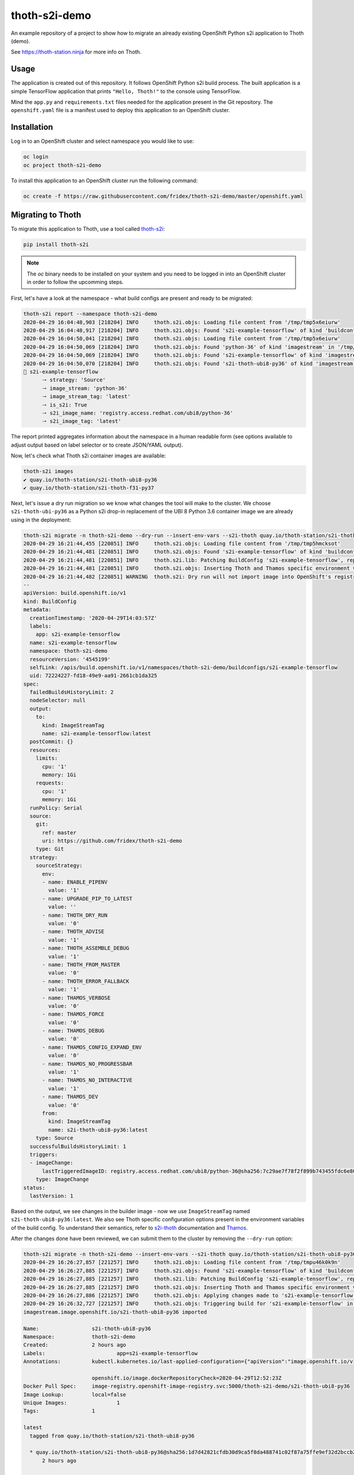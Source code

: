 thoth-s2i-demo
--------------

An example repository of a project to show how to migrate an already existing
OpenShift Python s2i application to Thoth (demo).

See `https://thoth-station.ninja <https://thoth-station.ninja>`_ for more info
on Thoth.

Usage
=====

The application is created out of this repository. It follows OpenShift Python
s2i build process. The built application is a simple TensorFlow application
that prints ``"Hello, Thoth!"`` to the console using TensorFlow.

Mind the ``app.py`` and ``requirements.txt`` files needed for the application
present in the Git repository.  The ``openshift.yaml`` file is a manifest used
to deploy this application to an OpenShift cluster.

Installation
============

Log in to an OpenShift cluster and select namespace you would like to use:

.. code-block:: console

  oc login
  oc project thoth-s2i-demo

To install this application to an OpenShift cluster run the following command:

.. code-block:: console

  oc create -f https://raw.githubusercontent.com/fridex/thoth-s2i-demo/master/openshift.yaml

Migrating to Thoth
==================

To migrate this application to Thoth, use a tool called `thoth-s2i
<https://pypi.org/project/thoth-s2i>`_:

.. code-block:: console

  pip install thoth-s2i

.. note::

  The `oc` binary needs to be installed on your system and you need to be logged
  in into an OpenShift cluster in order to follow the upcomming steps.

First, let's have a look at the namespace - what build configs are present and
ready to be migrated:

.. code-block:: console

  thoth-s2i report --namespace thoth-s2i-demo
  2020-04-29 16:04:48,903 [218204] INFO     thoth.s2i.objs: Loading file content from '/tmp/tmp5x6eiurw'
  2020-04-29 16:04:48,917 [218204] INFO     thoth.s2i.objs: Found 's2i-example-tensorflow' of kind 'buildconfig' in '/tmp/tmp5x6eiurw'
  2020-04-29 16:04:50,041 [218204] INFO     thoth.s2i.objs: Loading file content from '/tmp/tmp5x6eiurw'
  2020-04-29 16:04:50,069 [218204] INFO     thoth.s2i.objs: Found 'python-36' of kind 'imagestream' in '/tmp/tmp5x6eiurw'
  2020-04-29 16:04:50,069 [218204] INFO     thoth.s2i.objs: Found 's2i-example-tensorflow' of kind 'imagestream' in '/tmp/tmp5x6eiurw'
  2020-04-29 16:04:50,070 [218204] INFO     thoth.s2i.objs: Found 's2i-thoth-ubi8-py36' of kind 'imagestream' in '/tmp/tmp5x6eiurw'
  📝 s2i-example-tensorflow
  	🠒 strategy: 'Source'
  	🠒 image_stream: 'python-36'
  	🠒 image_stream_tag: 'latest'
  	🠒 is_s2i: True
  	🠒 s2i_image_name: 'registry.access.redhat.com/ubi8/python-36'
  	🠒 s2i_image_tag: 'latest'

The report printed aggregates information about the namespace in a human
readable form (see options available to adjust output based on label selector
or to create JSON/YAML output).

Now, let's check what Thoth s2i container images are available:

.. code-block:: console

  thoth-s2i images
  ✔ quay.io/thoth-station/s2i-thoth-ubi8-py36
  ✔ quay.io/thoth-station/s2i-thoth-f31-py37

Next, let's issue a dry run migration so we know what changes the tool will make
to the cluster. We choose ``s2i-thoth-ubi-py36`` as a Python s2i drop-in
replacement of the UBI 8 Python 3.6 container image we are already using in the
deployment:

.. code-block:: console

  thoth-s2i migrate -n thoth-s2i-demo --dry-run --insert-env-vars --s2i-thoth quay.io/thoth-station/s2i-thoth-ubi8-py36
  2020-04-29 16:21:44,455 [220851] INFO     thoth.s2i.objs: Loading file content from '/tmp/tmp5hmcksot'
  2020-04-29 16:21:44,481 [220851] INFO     thoth.s2i.objs: Found 's2i-example-tensorflow' of kind 'buildconfig' in '/tmp/tmp5hmcksot'
  2020-04-29 16:21:44,481 [220851] INFO     thoth.s2i.lib: Patching BuildConfig 's2i-example-tensorflow', replacing 'python-36:latest' with 's2i-thoth-ubi8-py36:latest'
  2020-04-29 16:21:44,481 [220851] INFO     thoth.s2i.objs: Inserting Thoth and Thamos specific environment variables to 's2i-example-tensorflow'
  2020-04-29 16:21:44,482 [220851] WARNING  thoth.s2i: Dry run will not import image into OpenShift's registry
  --
  apiVersion: build.openshift.io/v1
  kind: BuildConfig
  metadata:
    creationTimestamp: '2020-04-29T14:03:57Z'
    labels:
      app: s2i-example-tensorflow
    name: s2i-example-tensorflow
    namespace: thoth-s2i-demo
    resourceVersion: '4545199'
    selfLink: /apis/build.openshift.io/v1/namespaces/thoth-s2i-demo/buildconfigs/s2i-example-tensorflow
    uid: 72224227-fd18-49e9-aa91-2661cb1da325
  spec:
    failedBuildsHistoryLimit: 2
    nodeSelector: null
    output:
      to:
        kind: ImageStreamTag
        name: s2i-example-tensorflow:latest
    postCommit: {}
    resources:
      limits:
        cpu: '1'
        memory: 1Gi
      requests:
        cpu: '1'
        memory: 1Gi
    runPolicy: Serial
    source:
      git:
        ref: master
        uri: https://github.com/fridex/thoth-s2i-demo
      type: Git
    strategy:
      sourceStrategy:
        env:
        - name: ENABLE_PIPENV
          value: '1'
        - name: UPGRADE_PIP_TO_LATEST
          value: ''
        - name: THOTH_DRY_RUN
          value: '0'
        - name: THOTH_ADVISE
          value: '1'
        - name: THOTH_ASSEMBLE_DEBUG
          value: '1'
        - name: THOTH_FROM_MASTER
          value: '0'
        - name: THOTH_ERROR_FALLBACK
          value: '1'
        - name: THAMOS_VERBOSE
          value: '0'
        - name: THAMOS_FORCE
          value: '0'
        - name: THAMOS_DEBUG
          value: '0'
        - name: THAMOS_CONFIG_EXPAND_ENV
          value: '0'
        - name: THAMOS_NO_PROGRESSBAR
          value: '1'
        - name: THAMOS_NO_INTERACTIVE
          value: '1'
        - name: THAMOS_DEV
          value: '0'
        from:
          kind: ImageStreamTag
          name: s2i-thoth-ubi8-py36:latest
      type: Source
    successfulBuildsHistoryLimit: 1
    triggers:
    - imageChange:
        lastTriggeredImageID: registry.access.redhat.com/ubi8/python-36@sha256:7c29ae7f78f2f899b743455fdc6e8068c0ac18a27fdae58ce3123acdc116b087
      type: ImageChange
  status:
    lastVersion: 1

Based on the output, we see changes in the builder image - now we use
``ImageStreamTag`` named ``s2i-thoth-ubi8-py36:latest``. We also see Thoth
specific configuration options present in the environment variables of the
build config. To understand their semantics, refer to `s2i-thoth
<https://github.com/thoth-station/s2i-thoth>`_ documentation and `Thamos
<https://github.com/thoth-station/thamos>`_.

After the changes done have been reviewed, we can submit them to the cluster by
removing the ``--dry-run`` option:

.. code-block:: console

  thoth-s2i migrate -n thoth-s2i-demo --insert-env-vars --s2i-thoth quay.io/thoth-station/s2i-thoth-ubi8-py36 --import-image --trigger-build
  2020-04-29 16:26:27,857 [221257] INFO     thoth.s2i.objs: Loading file content from '/tmp/tmpu46k0k9n'
  2020-04-29 16:26:27,885 [221257] INFO     thoth.s2i.objs: Found 's2i-example-tensorflow' of kind 'buildconfig' in '/tmp/tmpu46k0k9n'
  2020-04-29 16:26:27,885 [221257] INFO     thoth.s2i.lib: Patching BuildConfig 's2i-example-tensorflow', replacing 'python-36:latest' with 's2i-thoth-ubi8-py36:latest'
  2020-04-29 16:26:27,885 [221257] INFO     thoth.s2i.objs: Inserting Thoth and Thamos specific environment variables to 's2i-example-tensorflow'
  2020-04-29 16:26:27,886 [221257] INFO     thoth.s2i.objs: Applying changes made to 's2i-example-tensorflow' to the cluster
  2020-04-29 16:26:32,727 [221257] INFO     thoth.s2i.objs: Triggering build for 's2i-example-tensorflow' in namespace 'thoth-s2i-demo'
  imagestream.image.openshift.io/s2i-thoth-ubi8-py36 imported
  
  Name:			s2i-thoth-ubi8-py36
  Namespace:		thoth-s2i-demo
  Created:		2 hours ago
  Labels:			app=s2i-example-tensorflow
  Annotations:		kubectl.kubernetes.io/last-applied-configuration={"apiVersion":"image.openshift.io/v1","kind":"ImageStream","metadata":{"annotations":{},"labels":{"app":"s2i-example-tensorflow"},"name":"s2i-thoth-ubi8-py36","namespace":"thoth-s2i-demo"},"spec":{"tags":[{"from":{"kind":"DockerImage","name":"quay.io/thoth-station/s2i-thoth-ubi8-py36"},"name":"latest","referencePolicy":{"type":"Source"}}]}}
  
  			openshift.io/image.dockerRepositoryCheck=2020-04-29T12:52:23Z
  Docker Pull Spec:	image-registry.openshift-image-registry.svc:5000/thoth-s2i-demo/s2i-thoth-ubi8-py36
  Image Lookup:		local=false
  Unique Images:		1
  Tags:			1
  
  latest
    tagged from quay.io/thoth-station/s2i-thoth-ubi8-py36
  
    * quay.io/thoth-station/s2i-thoth-ubi8-py36@sha256:1d7d42821cfdb30d9ca5f8da488741c02f87a75ffe9ef32d2bccb2f5a0005321
        2 hours ago
  
  Image Name:	s2i-thoth-ubi8-py36:latest
  Docker Image:	quay.io/thoth-station/s2i-thoth-ubi8-py36@sha256:1d7d42821cfdb30d9ca5f8da488741c02f87a75ffe9ef32d2bccb2f5a0005321
  Name:		sha256:1d7d42821cfdb30d9ca5f8da488741c02f87a75ffe9ef32d2bccb2f5a0005321
  Created:	22 seconds ago
  Annotations:	image.openshift.io/dockerLayersOrder=ascending
  Image Size:	289.8MB in 7 layers
  Layers:		74.02MB	sha256:78afc5364ad2c981e4a4919f535aaefef9ac2f990837be01c766764e025b1f31
  		1.564kB	sha256:58e1deb9693dfb1704ccce2f1cf0e4d663ac77098a7a0f699708a71549cbd924
  		16.67MB	sha256:1d3caaab0e6b8f6421152e3e992b9af724fb775da1fbc232ce24b02d5a910efd
  		124.6MB	sha256:a4de40bef32d2d442436fd227ae0ff8950dff0bb8f2861e8d6550ed5d54d0b11
  		55.32MB	sha256:7e39dc43e16c66fcceffdded184903e157be1091e8829983007b3c946c094c76
  		702B	sha256:333a0e4d4b1fa5f0d37144430383144f26b1f9f86884b254658f353c829400be
  		19.22MB	sha256:dd89c8518b4768ce3f9fd29940f0e0548609a371d416ddf5622864d9bd5ea872
  Image Created:	6 hours ago
  Author:		<none>
  Arch:		amd64
  Entrypoint:	container-entrypoint
  Command:	/bin/sh -c $STI_SCRIPTS_PATH/usage
  Working Dir:	/opt/app-root/src
  User:		1001
  Exposes Ports:	8080/tcp
  Docker Labels:	architecture=x86_64
  		build-date=2020-04-23T10:39:48.254767
  		com.redhat.build-host=cpt-1001.osbs.prod.upshift.rdu2.redhat.com
  		com.redhat.component=python-36-container
  		com.redhat.license_terms=https://www.redhat.com/en/about/red-hat-end-user-license-agreements#UBI
  		description=Thoth's Source-to-Image for Python 3.6 applications. This toolchain is based on Red Hat UBI8. It includes pipenv.
  		distribution-scope=public
  		io.k8s.description=Thoth's Source-to-Image for Python 3.6 applications. This toolchain is based on Red Hat UBI8. It includes pipenv.
  		io.k8s.display-name=Thoth Python 3.6-ubi8 S2I
  		io.openshift.expose-services=8080:http
  		io.openshift.s2i.scripts-url=image:///usr/libexec/s2i
  		io.openshift.tags=python,python36
  		io.s2i.scripts-url=image:///usr/libexec/s2i
  		maintainer=Thoth Station <aicoe-thoth@redhat.com>
  		name=thoth-station/s2i-thoth-ubi8-py36:v0.12.0
  		ninja.thoth-station.version=0.6.0-dev
  		release=0
  		summary=Thoth's Source-to-Image for Python 3.6 applications
  		url=https://access.redhat.com/containers/#/registry.access.redhat.com/ubi8/python-36/images/1-89
  		usage=s2i build https://github.com/sclorg/s2i-python-container.git --context-dir=3.6/test/setup-test-app/ ubi8/python-36 python-sample-app
  		vcs-ref=cc087e1dcb33f4838e0a939b20a384149a70bc99
  		vcs-type=git
  		vendor=AICoE at the Office of the CTO, Red Hat Inc.
  		version=0.12.0
  Environment:	PATH=/opt/app-root/src/.local/bin/:/opt/app-root/src/bin:/opt/app-root/bin:/usr/local/sbin:/usr/local/bin:/usr/sbin:/usr/bin:/sbin:/bin
  		container=oci
  		SUMMARY=Thoth's Source-to-Image for Python 3.6 applications
  		DESCRIPTION=Thoth's Source-to-Image for Python 3.6 applications. This toolchain is based on Red Hat UBI8. It includes pipenv.
  		STI_SCRIPTS_URL=image:///usr/libexec/s2i
  		STI_SCRIPTS_PATH=/usr/libexec/s2i
  		APP_ROOT=/opt/app-root
  		HOME=/opt/app-root/src
  		PLATFORM=el8
  		NODEJS_VER=10
  		PYTHON_VERSION=3.6
  		PYTHONUNBUFFERED=1
  		PYTHONIOENCODING=UTF-8
  		LC_ALL=en_US.UTF-8
  		LANG=en_US.UTF-8
  		PIP_NO_CACHE_DIR=off
  		BASH_ENV=/opt/app-root/etc/scl_enable
  		ENV=/opt/app-root/etc/scl_enable
  		PROMPT_COMMAND=. /opt/app-root/etc/scl_enable
  		THOTH_S2I_VERSION=v0.12.0
  		THAMOS_NO_PROGRESSBAR=1
  		THAMOS_NO_EMOJI=1

We also added ``--import-image`` option so that ``s2i-thoth-ubi-8-py36`` is
imported to the namespace and available via OpenShift's image stream. The
``--trigger-build`` option makes sure all the builds are triggered on this
change even if the ``BuildConfig`` has no configuration change build trigger
set up.

To double check changes, we can ask for the cluster report again:

.. code-block:: console

  thoth-s2i report -n thoth-s2i-demo   
  2020-04-29 16:27:43,860 [221475] INFO     thoth.s2i.objs: Loading file content from '/tmp/tmpvx34u93m'
  2020-04-29 16:27:43,885 [221475] INFO     thoth.s2i.objs: Found 's2i-example-tensorflow' of kind 'buildconfig' in '/tmp/tmpvx34u93m'
  2020-04-29 16:27:44,936 [221475] INFO     thoth.s2i.objs: Loading file content from '/tmp/tmpvx34u93m'
  2020-04-29 16:27:44,979 [221475] INFO     thoth.s2i.objs: Found 'python-36' of kind 'imagestream' in '/tmp/tmpvx34u93m'
  2020-04-29 16:27:44,979 [221475] INFO     thoth.s2i.objs: Found 's2i-example-tensorflow' of kind 'imagestream' in '/tmp/tmpvx34u93m'
  2020-04-29 16:27:44,980 [221475] INFO     thoth.s2i.objs: Found 's2i-thoth-ubi8-py36' of kind 'imagestream' in '/tmp/tmpvx34u93m'
  📝 s2i-example-tensorflow
  		🠒 strategy: 'Source'
  		🠒 image_stream: 's2i-thoth-ubi8-py36'
  		🠒 image_stream_tag: 'latest'
  		🠒 is_s2i: True
  		🠒 is_s2i_thoth: True
  		🠒 s2i_image_name: 'quay.io/thoth-station/s2i-thoth-ubi8-py36'
  		🠒 s2i_image_tag: 'latest'
  
Clean up
========

To remove this application from the namespace:

.. code-block:: console

  oc delete -f https://raw.githubusercontent.com/fridex/thoth-s2i-demo/master/openshift.yaml
  # Or, alternatively:
  #   oc delete bc,dc,is -l app=s2i-example-tensorflow
